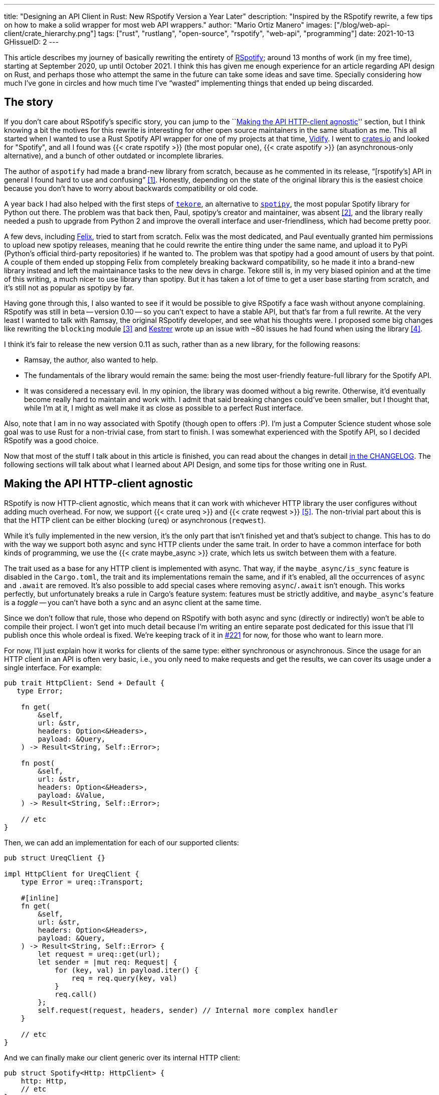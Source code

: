 ---
title: "Designing an API Client in Rust: New RSpotify Version a Year Later"
description: "Inspired by the RSpotify rewrite, a few tips on how to make a
solid wrapper for most web API wrappers."
author: "Mario Ortiz Manero"
images: ["/blog/web-api-client/crate_hierarchy.png"]
tags: ["rust", "rustlang", "open-source", "rspotify", "web-api", "programming"]
date: 2021-10-13
GHissueID: 2
---

This article describes my journey of basically rewriting the entirety of
https://github.com/ramsayleung/rspotify[RSpotify]; around 13 months of work (in
my free time), starting at September 2020, up until October 2021. I think this
has given me enough experience for an article regarding API design on Rust, and
perhaps those who attempt the same in the future can take some ideas and save
time. Specially considering how much I've gone in circles and how much time I've
"`wasted`" implementing things that ended up being discarded.

== The story

If you don't care about RSpotify's specific story, you can jump to the
``<<actual_start>>'' section, but I think knowing a bit the motives for this
rewrite is interesting for other open source maintainers in the same situation
as me. This all started when I wanted to use a Rust Spotify API wrapper for one
of my projects at that time, https://vidify.org/[Vidify]. I went to
https://crates.io/[crates.io] and looked for "Spotify", and all I found was {{<
crate rspotify >}} (the most popular one), {{< crate aspotify >}} (an
asynchronous-only alternative), and a bunch of other outdated or incomplete
libraries.

The author of `aspotify` had made a brand-new library from scratch, because as
he commented in its release, "`[rspotify's] API in general I found hard to use
and confusing`" <<aspotify-release>>. Honestly, depending on the state of the
original library this is the easiest choice because you don't have to worry
about backwards compatibility or old code.

A year back I had also helped with the first steps of
https://github.com/felix-hilden/tekore[`tekore`], an alternative to
https://github.com/plamere/spotipy[`spotipy`], the most popular Spotify library
for Python out there. The problem was that back then, Paul, spotipy's creator
and maintainer, was absent <<spotipy-absent>>, and the library really needed a
push to upgrade from Python 2 and improve the overall interface and
user-friendliness, which had become pretty poor.

A few devs, including https://github.com/felix-hilden[Felix], tried to start
from scratch. Felix was the most dedicated, and Paul eventually granted him
permissions to upload new spotipy releases, meaning that he could rewrite the
entire thing under the same name, and upload it to PyPi (Python's official
third-party repositories) if he wanted to. The problem was that spotipy had a
good amount of users by that point. A couple of them ended up stopping Felix
from completely breaking backward compatibility, so he made it into a brand-new
library instead and left the maintainance tasks to the new devs in charge.
Tekore still is, in my very biased opinion and at the time of this writing, a
much nicer to use library than spotipy. But it has taken a lot of time to get a
user base starting from scratch, and it's still not as popular as spotipy by
far.

Having gone through this, I also wanted to see if it would be possible to give
RSpotify a face wash without anyone complaining. RSpotify was still in beta --
version 0.10 -- so you can't expect to have a stable API, but that's far from a
full rewrite. At the very least I wanted to talk with Ramsay, the original
RSpotify developer, and see what his thoughts were. I proposed some big changes
like rewriting the `blocking` module <<gh-block-cleanup>> and
https://github.com/Kestrer[Kestrer] wrote up an issue with ~80 issues he had
found when using the library <<gh-meta>>.

I think it's fair to release the new version 0.11 as such, rather than as a new
library, for the following reasons:

* Ramsay, the author, also wanted to help.
* The fundamentals of the library would remain the same: being the most
  user-friendly feature-full library for the Spotify API.
* It was considered a necessary evil. In my opinion, the library was doomed
  without a big rewrite. Otherwise, it'd eventually become really hard to
  maintain and work with. I admit that said breaking changes could've been
  smaller, but I thought that, while I'm at it, I might as well make it as close
  as possible to a perfect Rust interface.

Also, note that I am in no way associated with Spotify (though open to offers
:P). I'm just a Computer Science student whose sole goal was to use Rust for a
non-trivial case, from start to finish. I was somewhat experienced with the
Spotify API, so I decided RSpotify was a good choice.

Now that most of the stuff I talk about in this article is finished, you can
read about the changes in detail
https://github.com/ramsayleung/rspotify/blob/master/CHANGELOG.md[in the
CHANGELOG]. The following sections will talk about what I learned about API
Design, and some tips for those writing one in Rust.

[[actual_start]]
== Making the API HTTP-client agnostic

RSpotify is now HTTP-client agnostic, which means that it can work with
whichever HTTP library the user configures without adding much overhead. For
now, we support {{< crate ureq >}} and {{< crate reqwest >}} <<gh-clients>>. The
non-trivial part about this is that the HTTP client can be either blocking
(`ureq`) or asynchronous (`reqwest`).

While it's fully implemented in the new version, it's the only part that isn't
finished yet and that's subject to change. This has to do with the way we
support both async and sync HTTP clients under the same trait. In order to have
a common interface for both kinds of programming, we use the {{< crate
maybe_async >}} crate, which lets us switch between them with a feature.

The trait used as a base for any HTTP client is implemented with async. That
way, if the `maybe_async/is_sync` feature is disabled in the `Cargo.toml`, the
trait and its implementations remain the same, and if it's enabled, all the
occurrences of `async` and `.await` are removed. It's also possible to add
special cases where removing `async`/`.await` isn't enough. This works
perfectly, but unfortunately breaks a rule in Cargo's feature system: features
must be strictly additive, and ``maybe_async``'s feature is a _toggle_ -- you
can't have both a sync and an async client at the same time.

Since we don't follow that rule, those who depend on RSpotify with both async
and sync (directly or indirectly) won't be able to compile their project. I
won't get into much detail because I'm writing an entire separate post dedicated
for this issue that I'll publish once this whole ordeal is fixed. We're keeping
track of it in https://github.com/ramsayleung/rspotify/issues/221[#221] for now,
for those who want to learn more.

For now, I'll just explain how it works for clients of the same type: either
synchronous or asynchronous. Since the usage for an HTTP client in an API is
often very basic, i.e., you only need to make requests and get the results, we
can cover its usage under a single interface. For example:

[source, rust]
----
pub trait HttpClient: Send + Default {
   type Error;

    fn get(
        &self,
        url: &str,
        headers: Option<&Headers>,
        payload: &Query,
    ) -> Result<String, Self::Error>;

    fn post(
        &self,
        url: &str,
        headers: Option<&Headers>,
        payload: &Value,
    ) -> Result<String, Self::Error>;
    
    // etc
}
----

Then, we can add an implementation for each of our supported clients:

[source, rust]
----
pub struct UreqClient {}

impl HttpClient for UreqClient {
    type Error = ureq::Transport;

    #[inline]
    fn get(
        &self,
        url: &str,
        headers: Option<&Headers>,
        payload: &Query,
    ) -> Result<String, Self::Error> {
        let request = ureq::get(url);
        let sender = |mut req: Request| {
            for (key, val) in payload.iter() {
                req = req.query(key, val)
            }
            req.call()
        };
        self.request(request, headers, sender) // Internal more complex handler
    }

    // etc
}
----

And we can finally make our client generic over its internal HTTP client:

[source, rust]
----
pub struct Spotify<Http: HttpClient> {
    http: Http,
    // etc
}

impl<Http: HttpClient> Spotify<Http> {
    pub fn endpoint(&self) -> String {
        let headers = todo!();
        let payload = todo!();
        self.http.get("/some/endpoint", headers, payload)
    }
}
----

Beware that this introduces a good amount of additional complexity which is
probably unnecessary for your own API wrapper. But this was definitely something
interesting for RSpotify: some crates that already depend on us like
https://github.com/hrkfdn/ncspot[`ncspot`] or
https://github.com/Spotifyd/spotifyd[`spotifyd`] are blocking, and others like
https://github.com/Rigellute/spotify-tui[`spotify-tui`] use async. I thought I
might as well try, and I've finally figured out how to make it work, even for
both async and sync.

We implement all of this in the crate
https://github.com/ramsayleung/rspotify/tree/master/rspotify-http[`rspotify-http`],
which I plan on https://github.com/ramsayleung/rspotify/issues/234[moving into a
separate crate] for the whole community to use once it's working as I want it
to. I think this is a pretty neat feature for an API client that will hopefully
become easier to implement in the future (and first of all work properly).

== Finding a more robust architecture

Another key refactor I worked on for RSpotify was its architecture. The Spotify
API in particular has
https://developer.spotify.com/documentation/general/guides/authorization-guide/[multiple
authorization methods] that give you access to a different set of endpoints. For
example, if you're using _client credentials_ (the most basic one), then you
can't access an endpoint to modify the user's data; you need
https://en.wikipedia.org/wiki/OAuth[OAuth information]. This used to work with
the https://doc.rust-lang.org/1.0.0/style/ownership/builders.html[_builder
pattern_], following this structure (though not exactly the same):

[source, rust]
----
// OAuth information
let oauth = SpotifyOAuth::default()
    .redirect_uri("http://localhost:8888/callback")
    .scope("user-modify-playback-state")
    .build()
    .unwrap();

// Basic information
let creds = SpotifyClientCredentials::default()
    .client_id("this-is-my-client-id")
    .client_secret("this-is-my-client-secret")
    .build()
    .unwrap();

// Obtaining the access token
let token = get_token(&mut oauth).unwrap();

// The client itself
let spotify = Spotify::default()
    .client_credentials_manager(creds)
    .token_info(token)
    .build()
    .unwrap();

// Performing a request
spotify.seek_track(25000, None).unwrap();
----

I wanted something more tailored towards our specific application. I think the
builder pattern is great, but it might become too verbose or confusing:

* Do we really need it for `Credentials`, which always takes the same two
  parameters?
* Which authorization method are we using above again? Currently, it's possible
  to call `seek_track` after having followed an authorization process that
  doesn't give access to it. And since we're mixing all of them under the same
  client it quickly becomes a mess, having many `Option<T>` fields that are only
  `Some` for specific authorization methods. So, what if we have a Spotify
  client for each authorization method?
* Wouldn't it be nice to have some type safety, too? The `unwrap` hurts my eyes.

After removing the builder pattern and being more explicit about the
authorization method that's being used, this is more or less what we get:

[source, rust]
----
// OAuth information
let oauth = OAuth::new("http://localhost:8888/callback", "user-read-currently-playing");
// Basic information
let creds = Credentials::new("my-client-id", "my-client-secret");
// The client itself, now clearly with the "authorization code" method
let mut spotify = AuthCodeSpotify::new(creds, oauth);

// Obtaining the access token
spotify.prompt_for_token().unwrap();

// Performing a request
spotify.seek_track(25000, None).unwrap();
----

And if the user wants something more advanced, they can always write this:

[source, rust]
----
let oauth = OAuth {
    redirect_uri: "http://localhost:8888/callback",
    state: generate_random_string(16, alphabets::ALPHANUM),
    scopes: "user-read-currently-playing",
    ..Default::default()
};
----

It's sufficient to use the regular initialization pattern for this case because
we don't even need validation. If we did, we could always just add a few setters
or checks before its usage and we're done. Ask yourself: do you really need the
builder pattern? In this case we certainly didn't.

The most complicated part of the refactor is having a client for each
authorization method, and making sure the user can only call those endpoints
they have access to. There are _many_ ways to approach this, I just had to
decide which one was the best. I gave this a lot of thought <<gh-auth>>
<<reddit-auth>>.

Having multiple clients seems trivial with inheritance, with a base from which
they can extend. In Rust, we could follow the typical "`composition over
inheritance`" principle:

[source, rust]
----
pub struct EndpointsBase {
    http: Rc<Http> // Shared with the rest of the endpoints
}
impl EndpointsBase {
    pub fn endpoint1(&self) { self.http.get("/endpoint1") }
    pub fn endpoint2(&self) { self.http.get("/endpoint2") }
    // etc
}

pub struct EndpointsOAuth {
    token: Token,
    http: Rc<Http>
}
impl EndpointsOAuth {
    pub fn endpoint3(&self) { self.http.get_oauth("/endpoint3", self.token) }
    pub fn endpoint4(&self) { self.http.get_oauth("/endpoint4", self.token) }
    // etc
}

pub struct AuthCodeSpotify(EndpointsBase, EndpointsOAuth);
impl AuthCodeSpotify {
    pub fn authenticate(&self) { /* ... */ }

    pub fn base(&self) -> &EndpointsBase { &self.0 }
    pub fn oauth(&self) -> &EndpointsOAuth { &self.1 }
}
----

The user can then write `spotify.base().endpoint1()` or
`spotify.oauth().endpoint3()` to access the endpoints in their different groups.
However, all of them have to share a single HTTP client and other information
such as the config or the token, so we have to use something like `Rc`. We can
improve this by taking ideas from {{< crate aspotify >}}, another popular crate
for the Spotify API, which groups up the endpoints by categories. Their endpoint
groups take a reference to the client itself instead, which is pretty neat and
works just as well:

.https://play.rust-lang.org/?version=stable&mode=debug&edition=2018&gist=6cce195451518fcf644e7506ca7b51b2[Simplified from the working example on the Rust playground]
[source, rust]
----
pub trait Spotify {
    fn get_http(&self) -> &Http;
    fn get_token(&self) -> &Token;
}

pub struct EndpointsBase<'a, S: Spotify>(&'a S);
impl<S: Spotify> EndpointsBase<'_, S> {
    pub fn endpoint1(&self) { self.0.get_http().get("/endpoint1") }
    pub fn endpoint2(&self) { self.0.get_http().get("/endpoint2") }
    // etc
}

pub struct EndpointsOAuth<'a, S: Spotify>(&'a S);
impl<S: Spotify> EndpointsOAuth<'_, S> {
    pub fn endpoint3(&self) { self.0.get_http().get_oauth("/endpoint3", self.0.get_token()) }
    pub fn endpoint4(&self) { self.0.get_http().get_oauth("/endpoint4", self.0.get_token()) }
    // etc
}

pub struct AuthCodeSpotify {
    pub http: Http,
    pub token: Token
}
impl Spotify for AuthCodeSpotify {
    fn get_http(&self) -> &Http { &self.http }
    fn get_token(&self) -> &Token { &self.token }
}
impl AuthCodeSpotify {
    pub fn authenticate(&self) { /* ... */ }

    pub fn base(&self) -> EndpointsBase<'_, Self> { EndpointsBase(self) }
    pub fn oauth(&self) -> EndpointsOAuth<'_, Self> { EndpointsOAuth(self) }
}
----

However, you might think using just `spotify.endpoint1()` instead of
`spotify.base().endpoint1()` is more suitable for your particular API client.
The only way to do that would be to delegate every single endpoint manually into
the main client. Some people use `Deref` and `DerefMut` in order to
automatically do it, but that's a common anti-pattern <<deref-antipattern>>.

I tried different approaches, and my favorite ended up being a trait-based
interface. All you need is a couple traits with the endpoint implementations,
which require a getter to the HTTP client or similars:

.https://play.rust-lang.org/?version=stable&mode=debug&edition=2018&gist=901e41d16172e17368328c5a7744f673[Simplified from the working example on the Rust playground]
[source, rust]
----
pub trait EndpointsBase {
    fn get_http(&self) -> &Http;

    fn endpoint1(&self) { self.get_http().get("/endpoint1") }
    fn endpoint2(&self) { self.get_http().get("/endpoint2") }
    // etc
}

pub trait EndpointsOAuth: EndpointsBase {
    fn get_token(&self) -> &Token;

    fn endpoint3(&self) { self.get_http().get_oauth("/endpoint3", self.get_token()) }
    fn endpoint4(&self) { self.get_http().get_oauth("/endpoint4", self.get_token()) }
    // etc
}

pub struct AuthCodeSpotify(Http, Token);
impl AuthCodeSpotify {
    pub fn authenticate(&self) { /* ... */ }
}
impl EndpointsBase for AuthCodeSpotify {
    fn get_http(&self) -> &Http { &self.0 }
}
impl EndpointsOAuth for AuthCodeSpotify {
    fn get_token(&self) -> &Token { &self.1 }
}
----

This way, as long as the user has these traits in scope, they can access the
endpoints with just `spotify.endpoint1()`. We can make that easier by including
a https://stackoverflow.com/questions/36384840/what-is-the-prelude[prelude] in
the library with these traits, so that all the user has to do is `use
rspotify::prelude::*`. Another big advantage this provides is that it's
extremely flexible. The user can declare their own client and implement its
internal functionality themselves, while still having access to the endpoints,
which is the boring task that probably doesn't need customization. And even if
they wanted to, they could just override the trait implementation.

The main issue with the trait-based solution is that you can't use `\-> impl
Trait` in trait methods as of Rust 1.55 <<trait-ret-impl>>. We unfortunately
need these, specially with asynchronous clients, because async trait methods are
`\-> impl Future` after all. For now, we can work around it by erasing the types
with the {{< crate async-trait >}} crate. Supposedly, this will be temporary
until GATs are implemented, which isn't too far off <<gats>>.

Both of these solutions also make it hard to have private functions in the base
client, because the shared parts are in a trait. We don't really want the user
to have access to the methods `get` or `get_oauth`. It's defined in the
client/trait because it's useful for every client, but for the end user it's
just noise in the documentation. This isn't that much of a big deal because you
can just declare the item with `#[doc(hidden)]` so that it doesn't appear in the
documentation.

So yeah, there are no _perfect_ solutions, but these are two of the best ones I
could find. The choice is up to the designer of the library and their needs.
Having multiple clients let us implement PKCE Authentication for RSpotify quite
easily <<gh-pkce>>, so it's worth it in the end anyway. Our final architecture
looks like this:

.Diagram by Ramsay
image::/blog/web-api-client/trait_hierarchy.png[align=center]

== Configuration

=== Runtime over compile-time

There are a few parts of the Spotify client that can be customized by the user.
Previously, these were just fields of the main client, but since we now have
multiple clients, it might be worth moving into a separate struct to avoid
duplication.

Anyhow, one of our fails was attempting to use features instead of the `Config`
struct for configuration, on the assumption that features would be more
performant:

.Which is faster?
[source, rust]
----
if self.config.cached_token {
    println!("Saving cache token to the file!");
}

#[cfg(feature = "cached_token")]
{
    println!("Saving cache token to the file!");
}
----

Turns out that both of these are usually compiled to the same machine code
anyway. Since `self.config.cached_token` is most times specified as a constant,
optimizing it away is one of the more basic tasks a compiler can do. Features
are drastically less flexible and harder to use than runtime variables, so
before introducing one you should really think about it. Apart from the fact
that you obviously can't use features at runtime (which is a possible use-case
here), they are applied globally, so you can't have two different clients, one
with cached tokens and another without them. In order to take this decision I
actually wrote an entire article about it, so
https://nullderef.com/blog/rust-features/[check it out if you want more
details].

Even though it's basic, I keep forgetting about this: don't get obsessed with
performance. As you add new features to the crate, it's completely natural that
some overheads are introduced here and there. And even then, they might not even
be noticeable. First of all get that new feature working. Then, measure the real
effect on performance. And finally, if it's more than you expected, then
actually think about optimizing it.

One correct usage would be our new `cli` feature. We have some utilities for
command-line programs, such as prompting for the user's credentials. However,
not everyone needs these, such as servers, and it introduced the {{< crate
webbrowser >}} dependency and a few unnecessary functions. So we decided to move
this into a separate feature for those interested, which is disabled by default.

=== Sane defaults

On the topic of configuration, it's important to have sane defaults as well.
This is highly subjective, but I prefer to do as little as possible under the
hood _without the user knowing about it_. When initializing a client we used to
automatically try to read from the environment variables. If that didn't work
then we tried to use the default values or we just panicked in the builder:

[source, rust]
----
let creds = SpotifyClientCredentials::default() // this reads the env variables
    .client_id("this-is-my-client-id")
    .client_secret("this-is-my-client-secret")
    .build()
    .unwrap();
----

This is a pretty useful feature, but we can't be sure the writer/reader of the
code knows about it, and it could potentially cause unintended behaviour.
Instead, we can just have a `default` method that does nothing special, which is
what the user would expect, and also `from_env`, which _explicitly_ tells us
what it does:

[source, rust]
----
let creds = SpotifyClientCredentials::from_env() // this reads the env variables
    .client_id("this-is-my-client-id")
    .client_secret("this-is-my-client-secret")
    .build()
    .unwrap();
----

== Flexibility

=== Taking borrowed/generic parameters

Friendly reminder: generally, it's better to take a `&str` than a `String` in a
function <<str-param>> <<gh-iterators>>. The same thing applies to the owned
type `Vec<T>`; it's probably a better idea to take a `&[T]` instead, or the even
more fancy `impl IntoIterator<Item = T>`. The last option makes it possible to
pass iterators to the function without requiring a `collect`, which not only is
more user-friendly, but also avoids a memory allocation. Its only downside is
that the function signatures become a bit uglier, and all the consequences of
using generics. Either of these options are fine, really, so it's up to you.

=== Optional parameters

Similarly, if the functions in your library frequently include optional
parameters (i.e., of type `Option<T>`), you might want to consider other ways to
handle them. In our case, we were using generics with `Into<Option<T>>` in order
to not have to wrap the parameters in `Some` when passing them to the function,
but it wasn't consistent. We finally agreed that using plain `Option<T>` was
good enough because it simplifies the function definition in the docs and it's
less magic <<gh-optional-params>>. But the important part is that we made it
_consistent_; the decision itself between `Into<Option<T>>` or `Option<T>`
wasn't that important. After doing research about this topic, I wrote up an
article with more details https://nullderef.com/blog/rust-parameters/[here], in
case you want to learn more.

=== Splitting up into multiple crates

Another cool idea that promotes flexibility is separating the wrapper into
multiple crates. In RSpotify, we now have a total of four of them:

* `rspotify-http`: the multi-HTTP client abstraction, which I plan on making
  more generic and moving into a separate crate for everyone to use
  <<gh-http-universal>>
* `rspotify-macros`: a small crate with macros
* `rspotify-model`: the full model for the RSpotify crate
* `rspotify`: the implementation of the clients

.Diagram by Ramsay
image::/blog/web-api-client/crate_hierarchy.png[align=center]

The most important one here is splitting up the wrapper into the model and the
clients. The model is generic enough that it can be used by any client, even
outside RSpotify. Some users have to implement their own custom clients for
different reasons, and pulling our model helps to avoid lots of complexity and
maintainance work <<model-separation>>. It can also be shared with other public
crates, such as `aspotify`, and join forces in keeping the model up to date
<<gh-aspotify-share>>.

== Documentation

=== Introducing how to use the crate

This might be obvious to some, but it isn't enough to document every single
public item in your library. You also have to introduce the user how to work
with it in the top-level documentation. Some ideas:

* List the goals, current and future features of the crate, and things you don't
  plan working on. Perhaps also add a comparison with similar crates; these are
  usually super helpful.
* Write a small getting started guide, explaining the most important items in
  the crate and what they do.
* Add some notes about the architecture of your crate. This is specially useul
  to those who want to contribute. For RSpotify, Ramsay created the diagrams
  included in this article, and added more details in the
  https://github.com/ramsayleung/rspotify/blob/master/README.md[README].
* Explain the Cargo features in your crate and how to use them.
* Make sure you have a few examples working. It's the easiest way to get
  started, in my opinion.

=== Helping users upgrade

Since this change was going to break so much code, I wanted to make sure that
the upgrade is as less painful as possible. This can be achieved in many ways:

* Make sure you prove why these breaking changes are actually necessary. It will
  feel like less of a waste of time to the user.
* Include a
  https://github.com/ramsayleung/rspotify/blob/master/CHANGELOG.md[changelog],
  either as an indepent file, or in the release notes. In RSpotify, we make
  habit of adding a new line to the changelog for every release that includes a
  new feature or breaking changes. To be honest, in our case it's turned out
  quite messy because we had _so many changes_, but in a regular update it
  should be nicer to read.
* It might be a good idea to
  https://github.com/ramsayleung/rspotify/issues/218[create an issue in your
  repository] where you provide help directly to those who try to upgrade and
  have problems with it.

== Macros

Macros in Rust are pretty cool! But you don't want to overdo them either. In
`rspotify` we frequently had to build hashmaps or JSON objects; at least once
per endpoint. Some of the parameters in the endpoints were mandatory, and others
optional (passed as an `Option`):

[source, rust]
----
let mut params = Query::with_capacity(3);
params.insert("ids", ids);
params.insert("limit", limit.to_string());
if let Some(ref market) = market {
    params.insert("market", market.as_ref());
}
----

I first tried to simplify this by using macros to their full strength, so my
initial attempts looked like this:

[source, rust]
----
let params = build_map! {
    ids,
    limit => limit.to_string(),
    optional market => market.as_ref(),
};
----

Or this:

[source, rust]
----
let params = build_map! {
    ids,
    limit => limit.to_string(),
    Some(market) => market.as_ref()
};
----

Yes, they are _very_ concise and we remove a lot of boilerplate, but they're bad
for two reasons:

* There's too much magic going on:
** They turn the `ids`/`limit`/`market` identifiers into a string with
   https://doc.rust-lang.org/std/macro.stringify.html[`stringify!`] and use that
   as the key for the hashmap insertion.
** In the expression to the right of an optional parameter, its value isn't
   treated as an `Option` anymore; there's a hidden `if let Some(market)`.
* The syntax is weird. In order to understand them correctly, you'd probably
  have to look up their documentation and read it first.

The final design <<gh-macros>> still reduces the boilerplate needed in each
endpoint considerably, but there's no magic going on. It's basically the same as
a regular hashmap builder macro like you'd find on
https://docs.rs/maplit/1.0.2/maplit/[`maplit`], and the macro doesn't hide
anything:

[source, rust]
----
let params = build_map! {
    "ids": ids,
    "limit": limit.to_string(),
    optional "market": market.map(|x| x.as_ref()),
};
----

Anyhow, we might remove it in the future, since this syntax will soon work as
well <<hashmap-new>>:

[source, rust]
----
HashMap::from([
  (k1, v1),
  (k2, v2)
]);
----

== Other goodies

Some new features we added to RSpotify that might be of interest specifically
for other web API wrappers:

=== Cached and self-refreshing tokens

Cached tokens are automatically saved into a file, encoded for example in JSON,
and then attempted to be loaded again when restarting the application.

Before making a request, self-refreshing tokens check if they are expired, and
in that case perform the re-authorization process automatically.

[.text-center]
{{< gh issue "ramsayleung/rspotify" 223 "Implement cache token and refresh token" >}} 

=== Type-safe wrappers for ID types

In the Spotify API, items such as artists or tracks are identified by a unique
ID string. The URI is the ID, but prefixed by its type, for example
`spotify:track:4cOdK2wGLETKBW3PvgPWqT`.

Many endpoints previously took the URI parameters as a String. That meant we had
to manually check that their type were what we were expecting, and also that
they were valid (they're usually made up of alphanumeric characters).

Instead, we now have an `Id` trait and structs that implement it, like
`ArtistId` or `TrackId`, keeping its type known at compile time and also at
runtime with `dyn Id`. If you take a `TrackId` as a parameter, then you already
know its type, and that its contents are valid, so you're ready to use it.

[.text-center]
{{< gh pr "ramsayleung/rspotify" 161 "Initial id type proposal" >}} and
{{< gh pr "ramsayleung/rspotify" 244 "Fix IDs v4" >}}

=== Automatic pagination

Many API servers have paginated replies for large lists. Instead of sending a
huge object, it splits it up into multiple packets, and sends them one by one
along with an index to the position in the list. Then, the user can stop
requesting them at any time and potentially only end up using a portion of that
originally huge object.

In Rust, this can be abstracted away very naturally with
https://doc.rust-lang.org/std/iter/trait.Iterator.html[iterators] in sync
programs, and
https://rust-lang.github.io/async-book/05_streams/01_chapter.html[streams] for
async. The latter can be implemented easily in your crate thanks to {{< crate
async_stream >}}.

[.text-center]
{{< gh issue "ramsayleung/rspotify" 124 "Add unlimited endpoints" >}}

=== Simplify wrapper model objects

Due to how JSON works, sometimes an object will always have a single field:

[source, javascript]
----
{
    "many_artists": [
        {
            // ..
        },
        // ...
    ]
}
----

In that case, instead of just deserializing that object with {{< crate serde >}}
and returning it to the user, you can just return that one field in the object:

[source, rust]
----
#[derive(Deserialize)]
struct ArtistCollection {
    many_artists: Vec<Artists>
}

// Before
fn endpoint() -> Result<ArtistCollection> {
    let response = request();
    serde_json::from_str(response)
}

// After
fn endpoint() -> Result<Vec<Artists>> {
    let response = request();
    serde_json::from_str::<ArtistCollection>(response).map(|x| x.many_artists)
}
----

[.text-center]
{{< gh issue "ramsayleung/rspotify" 149 "The way to reduce wrapper object" >}}

== Measuring the changes

Since this release changed so much stuff and took so long, I wanted to get a
detailed comparison between v0.10 and v0.11 for different aspects of the
library -- not just performance.

The full source for these benchmarks is available at the
https://github.com/marioortizmanero/rspotify-bench[marioortizmanero/rspotify-bench]
repository. Note that I had to apply a small patch to the v0.10 version because
by now it didn't work correctly.

=== Statistics

Some parts of RSpotify can be analyzed statically, such as the lines of code
that will need to be maintained, or its number of dependencies:

.Results example as of 2021-10-12
|===
|Version |Rust LoC |Dependencies in tree |Dependencies in tree (all features)

|0.10.0 |11281 |132 |141

|master |7525 |101 |123
|===

The Lines of Code in the old version were quite bloated because of the
`blocking` module, which was a copy-paste of the async client. Still, these were
lines that needed to be maintained, so they count just as much. On the other
hand, we now have a much more extensive set of tests and new features that add
up. In total, we have about 33% less lines to be maintained.

The number of dependencies has decreased both by default and with all the
features enabled. We cleaned up a lot of them and tried to keep the defaults
leaner <<gh-cleanup>>. Since the new version adds more features such as PKCE, we
even had to add new dependencies like {{< crate sha2 >}}, but it's still a clear
win.

=== Execution time

The execution benchmarks use
https://github.com/bheisler/criterion.rs[Criterion], with a total of 100
iterations on my Dell Vostro 5481 laptop, or more specifically, Intel i5-8265U
(8) @ 3.900GHz. The full reports are available in the `report` directory of each
benchmark.

Taking a look at the Criterion reports, it seems that the Spotify API doesn't
intentionally slow down responses when it's being "`spammed`", so it should be
fine in that regard:

image::/blog/web-api-client/iterations.png[align=center]

Note that comparing the blocking clients for now is unfair, because instead of
using `reqwest::blocking`, now it's `ureq`. Furthermore, the async and sync
versions can't be compared either, since the former requires setting up the
tokio runtime and a bunch of other stuff.

The asynchronous clients in both versions should give a rough idea of the actual
differences, though you can tell it's just a quick benchmark, and the results
shouldn't be taken too seriously in the first place:

.Results example as of 2021-10-12
[width="100%",cols="^16%,^16%,^17%,^16%,^15%,^20%",options="header",]
|===
|Version |Debug Compilation Time (s) |Release Compilation Time (s)
|Benchmarking Time (ms/iter) |Release Binary Size (MB) |Release Stripped
Binary Size (MB)
|0.10, blocking |72.7 |126.2 |271.3 |9.9 |4.9

|0.10, async |72.2 |115.7 |428.0 |11 |5.2

|0.11, blocking (ureq) |38.5 |55.9 |503.6 |7.3 |2.6

|0.11, async (reqwest) |51.014 |86.594 |432.49 |8.5 |4.0
|===

I also wanted to reflect the compilation time, since it's a possibility that we
have less dependencies, but of larger size. The results show that this isn't the
case, since it takes 29% less time to build in debug mode, and 25% less time in
release mode.

In terms of execution time, I didn't expect it to be any better. Even though the
architecture and implementation is cleaner, some of the new features introduce
noticeable overhead. For example, now that we have automatically refreshing
tokens, the `Token` has to be saved in an `Arc<Mutex<T>>`, which means we're
locking and unlocking at least once per request. Still, the difference is
negligible: just a 1% increase.

The cleanup and all these dependencies we removed mean that the resulting binary
is also smaller, and by a lot: there's a 23% decrease in its size.

== Special thanks

This release has been possible thanks to:

// TODO: add their contributions

* https://github.com/ramsayleung[@ramsayleung]
* https://github.com/kstep[@kstep]
* https://github.com/hellbound22[@hellbound22]
* https://github.com/Qluxzz[@Qluxzz]
* https://github.com/icewind1991[@icewind1991]
* https://github.com/aramperes[@aramperes]
* https://github.com/Sydpy[@Sydpy]
* https://github.com/arlyon[@arlyon]
* https://github.com/flip1995[@flip1995]
* https://github.com/Rigellute[@Rigellute]

I'm specially grateful towards Ramsay, who apart from contributing many of the
features I listed here, read and reviewed _every single one of my issues and
pull requests_. I've learned how important it is to have a second opinon, and
someone else who proofreads everything before you merge dumb stuff into
`master`. Note that I _did_ proofread my own ideas and pull requests, but there
are some things that you just don't notice on time, as much as you try to. This
is a problem that I think is particularly relevant in open source. I personally
had worked on projects alone most of the time, and the difference is huge. I
would suggest everyone to try to join forces with at least one more person when
working in side projects.

That's all! I hope this post provided insightful information and that you
learned something from it. Remember that you can leave a comment at the bottom
in case you want to discuss it.

Lots of love, +
Mario

[bibliography]
== References

- [[[aspotify-release,   1]]]
  https://www.reddit.com/r/rust/comments/ehz66s/aspotify_an_asynchronous_rust_spotify_web_api/[aspotify:
  An asynchronous Rust Spotify web API client - r/rust]
- [[[spotipy-absent,     2]]] {{< gh issue "plamere/spotipy" 387 "Is under development?" >}}
- [[[gh-block-cleanup,   3]]] {{< gh issue "ramsayleung/rspotify" 112 "Cleaning up the blocking module" >}}
- [[[gh-meta,            4]]] {{< gh issue "ramsayleung/rspotify" 127 "Meta-Issue" >}}
- [[[gh-clients,         5]]] {{< gh pr "ramsayleung/rspotify" 129 "Multiple clients via features" >}}
- [[[gh-auth,            6]]] {{< gh issue "ramsayleung/rspotify" 173 "Restructure the authentication process" >}}
- [[[reddit-auth,        7]]]
  https://www.reddit.com/r/rust/comments/lkdw6o/designing_a_new_architecture_for_rspotify_based/[Designing
  a new architecture for RSpotify based on trait inheritance, need opinions -
  Reddit]
- [[[deref-antipattern,  8]]]
  https://github.com/rust-unofficial/patterns/blob/main/anti_patterns/deref.md[`Deref`
  polymorphism]
- [[[trait-ret-impl,     9]]]
  https://stackoverflow.com/questions/39482131/is-it-possible-to-use-impl-trait-as-a-functions-return-type-in-a-trait-defini[Is
  it possible to use `impl Trait` as a function's return type in a trait
  definition? - StackOverFlow]
- [[[gats,              10]]] {{< gh issue "rust-lang/rust" 4426 "Tracking issue for generic associated types (GAT)" >}}
- [[[gh-pkce,           11]]] {{< gh issue "ramsayleung/rspotify" 150 "Authorization Code Flow with Proof Key for Code Exchange (PKCE) is missing" >}}
- [[[str-param,         12]]]
  https://hermanradtke.com/2015/05/03/string-vs-str-in-rust-functions.html[String
  vs &str in Rust functions - hermanradtke.com]
- [[[gh-iterators,      13]]] {{< gh pr "ramsayleung/rspotify" 206 "Pass parameters by reference and use iterators wherever possible" >}}
- [[[gh-optional-params,14]]] {{< gh issue "ramsayleung/rspotify" 134 "Optional parameters" >}}
- [[[gh-http-universal, 15]]] {{< gh issue "ramsayleung/rspotify" 234 "Use an external HTTP universal interface instead of `rspotify-http`" >}}
- [[[model-separation,  16]]] {{< gh pr "ramsayleung/rspotify" 191 "Move model into a separate rspotify-model crate" >}}
- [[[gh-aspotify-share, 17]]] {{< gh issue "KaiJewson/aspotify" 14 "Sharing the model with rspotify-model" >}}
- [[[gh-macros,         18]]] {{< gh pr "ramsayleung/rspotify" 202 "Remove RSpotify default parameters and add parameter macros" >}}
- [[[hashmap-new,       19]]]
  https://twitter.com/mgattozzi/status/1447983152669020160?t=jAGevaOOh___cWGERcLLgQ[New
  hashmap constructor - @gmattozzi, Twitter]
- [[[gh-cleanup,        20]]] {{< gh issue "ramsayleung/rspotify" 108 "Reducing rspotify's core dependencies" >}}
